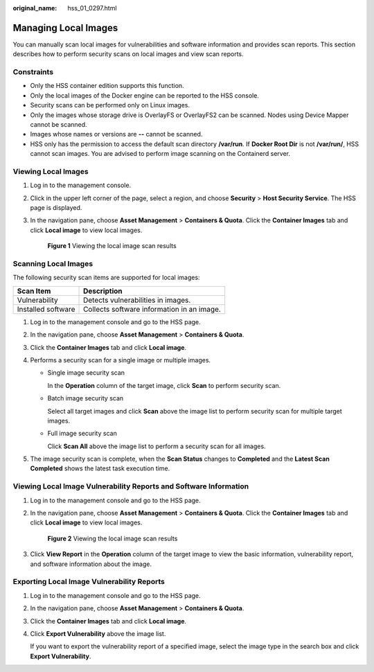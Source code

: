 :original_name: hss_01_0297.html

.. _hss_01_0297:

Managing Local Images
=====================

You can manually scan local images for vulnerabilities and software information and provides scan reports. This section describes how to perform security scans on local images and view scan reports.

Constraints
-----------

-  Only the HSS container edition supports this function.

-  Only the local images of the Docker engine can be reported to the HSS console.
-  Security scans can be performed only on Linux images.
-  Only the images whose storage drive is OverlayFS or OverlayFS2 can be scanned. Nodes using Device Mapper cannot be scanned.
-  Images whose names or versions are **--** cannot be scanned.
-  HSS only has the permission to access the default scan directory **/var/run**. If **Docker Root Dir** is not **/var/run/**, HSS cannot scan images. You are advised to perform image scanning on the Containerd server.

Viewing Local Images
--------------------

#. Log in to the management console.

#. Click |image1| in the upper left corner of the page, select a region, and choose **Security** > **Host Security Service**. The HSS page is displayed.

#. In the navigation pane, choose **Asset Management** > **Containers & Quota**. Click the **Container Images** tab and click **Local image** to view local images.


   .. figure:: /_static/images/en-us_image_0000002087200905.png
      :alt: **Figure 1** Viewing the local image scan results

      **Figure 1** Viewing the local image scan results

Scanning Local Images
---------------------

The following security scan items are supported for local images:

================== ==========================================
Scan Item          Description
================== ==========================================
Vulnerability      Detects vulnerabilities in images.
Installed software Collects software information in an image.
================== ==========================================

#. Log in to the management console and go to the HSS page.
#. In the navigation pane, choose **Asset Management** > **Containers & Quota**.
#. Click the **Container Images** tab and click **Local image**.
#. Performs a security scan for a single image or multiple images.

   -  Single image security scan

      In the **Operation** column of the target image, click **Scan** to perform security scan.

   -  Batch image security scan

      Select all target images and click **Scan** above the image list to perform security scan for multiple target images.

   -  Full image security scan

      Click **Scan All** above the image list to perform a security scan for all images.

#. The image security scan is complete, when the **Scan Status** changes to **Completed** and the **Latest Scan Completed** shows the latest task execution time.

Viewing Local Image Vulnerability Reports and Software Information
------------------------------------------------------------------

#. Log in to the management console and go to the HSS page.

#. In the navigation pane, choose **Asset Management** > **Containers & Quota**. Click the **Container Images** tab and click **Local image** to view local images.


   .. figure:: /_static/images/en-us_image_0000002087200905.png
      :alt: **Figure 2** Viewing the local image scan results

      **Figure 2** Viewing the local image scan results

#. Click **View Report** in the **Operation** column of the target image to view the basic information, vulnerability report, and software information about the image.

Exporting Local Image Vulnerability Reports
-------------------------------------------

#. Log in to the management console and go to the HSS page.

2. In the navigation pane, choose **Asset Management** > **Containers & Quota**.

3. Click the **Container Images** tab and click **Local image**.

4. Click **Export Vulnerability** above the image list.

   If you want to export the vulnerability report of a specified image, select the image type in the search box and click **Export Vulnerability**.

.. |image1| image:: /_static/images/en-us_image_0000001517477398.png
